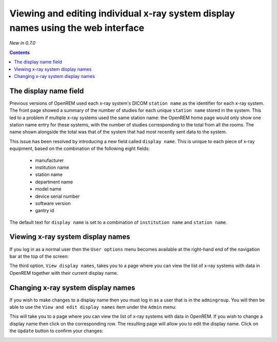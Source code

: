 Viewing and editing individual x-ray system display names using the web interface
*********************************************************************************
*New in 0.7.0*

.. contents::

The display name field
======================

Previous versions of OpenREM used each x-ray system's DICOM ``station name`` as
the identifier for each x-ray system. The front page showed a summary of the
number of studies for each unique ``station name`` stored in the system.
This led to a problem if multiple x-ray systems used the same station name: the
OpenREM home page would only show one station name entry for these systems,
with the number of studies corresponding to the total from all the rooms. The
name shown alongside the total was that of the system that had most recently
sent data to the system.

This issue has been resolved by introducing a new field called
``display name``. This is unique to each piece of x-ray equipment, based on the
combination of the following eight fields:

    * manufacturer
    * institution name
    * station name
    * department name
    * model name
    * device serial number
    * software version 
    * gantry id

The default text for ``display name`` is set to a combination of
``institution name`` and ``station name``.

Viewing x-ray system display names
==================================

If you log in as a normal user then the ``User options`` menu becomes available
at the right-hand end of the navigation bar at the top of the screen:

.. image:: img/UserOptionsMenu.png
    :align: right
    :alt: User options menu
    :width: 177px
    :height: 154px

The third option, ``View display names``, takes you to a page where you can
view the list of x-ray systems with data in OpenREM together with their
current display name.

.. image:: img/DisplayNameList.png
    :align: right
    :alt: List of current display names
    :width: 1065px
    :height: 611px

Changing x-ray system display names
===================================

If you wish to make changes to a display name then you must log in as a user
that is in the ``admingroup``. You will then be able to use the
``View and edit display names`` item under the ``Admin`` menu:

.. image:: img/AdminMenu.png
    :align: right
    :alt: Admin menu
    :width: 284px
    :height: 153px

This will take you to a page where you can view the list of x-ray systems with
data in OpenREM. If you wish to change a display name then click on the
corresponding row. The resulting page will allow you to edit the display name.
Click on the ``Update`` button to confirm your changes:

.. image:: img/UpdateDisplayName.png
    :align: right
    :alt: Update a display name
    :width: 1080px
    :height: 193px
